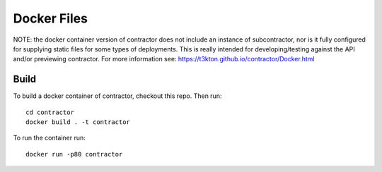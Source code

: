 Docker Files
============

NOTE: the docker container version of contractor does not include an
instance of subcontractor, nor is it fully configured for supplying
static files for some types of deployments.  This is really intended
for developing/testing against the API and/or previewing contractor.
For more information see: https://t3kton.github.io/contractor/Docker.html


Build
-----

To build a docker container of contractor, checkout this repo.  Then
run::

  cd contractor
  docker build . -t contractor

To run the container run::

  docker run -p80 contractor
